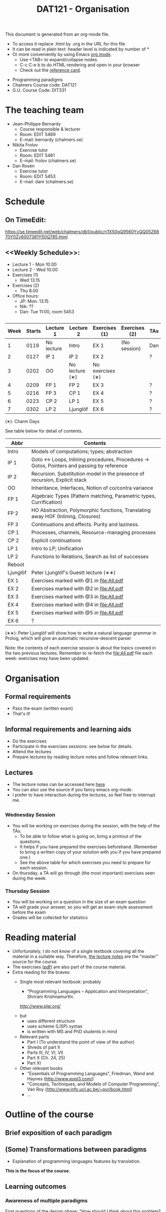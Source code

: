 #+TITLE: DAT121 - Organisation
#+EMAIL: bernardy@chalmers.se
#+HTML_HEAD_EXTRA: <link rel="stylesheet" type="text/css" href="pp.css" />

This document is generated from an org-mode file.
   - To access it replace .html by .org in the URL for this file
   - It can be read in plain text: header level is indicated by number
     of *
   - Or more conveniently by using Emacs [[http://orgmode.org/][org mode]].
     + Use <TAB> to expand/collapse nodes.
     + C-c C-e b to do HTML rendering and open in your browser
     + Check out the [[http://orgmode.org/orgcard.txt][reference card]].

- Programming paradigms
- Chalmers Course code: DAT121
- G.U. Course Code: DIT331
* The teaching team
+ Jean-Philippe Bernardy
  - Course responsible & lecturer
  - Room: EDIT 5469
  - E-mail: bernardy (chalmers.se)
+ Nikita Frolov
  - Exercise tutor
  - Room: EDIT 5461
  - E-mail: frolov (chalmers.se)
+ Dan Rosén
  - Exercise tutor
  - Room: EDIT 5453
  - E-mail: danr (chalmers.se)
* Schedule
** On TimeEdit:
https://se.timeedit.net/web/chalmers/db1/public/ri1X50gQ9560YvQQ05Z6870Y0Zy6007381Y50Q785.html
** <<Weekly Schedule>>:

+ Lecture 1 - Mon 10.00
+ Lecture 2 - Wed 10.00
+ Exercises (1)
   - Wed 13.15
+ Exercises (2)
   - Thu 8.00
+ Office hours:
  - JP: Mon: 13.15
  - Nik: ??
  - Dan: Tue 11:00, room 5453
** <<Timetable>>

| Week | Starts | Lecture 1  | Lecture 2      | Exercises (1)    | Exercises (2) | TAs |
|------+--------+------------+----------------+------------------+---------------+-----|
|    1 |   0119 | No lecture | Intro          | EX 1             | (No session)  | Dan |
|    2 |   0127 | IP 1       | IP 2           | EX 2             |               | ?   |
|    3 |   0202 | OO         | No lecture (∗) | No exercises (∗) |               |     |
|    4 |   0209 | FP 1       | FP 2           | EX 3             |               | ?   |
|    5 |   0216 | FP 3       | CP 1           | EX 4             |               | ?   |
|    6 |   0223 | CP 2       | LP 1           | EX 5             |               | ?   |
|    7 |   0302 | LP 2       | Ljunglöf       | EX 6             |               | ?   |

  (∗): Charm Days

See table below for detail of contents.

| Abbr     | Contents                                                                                 |
|----------+------------------------------------------------------------------------------------------|
| Intro    | Models of computations; types; abstraction                                               |
| IP 1     | Goto ↔ Loops, Inlining procedures, Procedures → Gotos, Pointers and passing by reference |
| IP 2     | Recursion. Substitution model in the presence of recursion, Explicit stack               |
| OO       | Inheritance, Interfaces, Notion of co/contra variance                                    |
| FP 1     | Algebraic Types (Pattern matching, Parametric types, Currification)                      |
| FP 2     | HO Abstraction, Polymorphic functions, Translating away HOF (Inlining, Closures)         |
| FP 3     | Continuations and effects. Purity and laziness.                                          |
| CP 1     | Processes, channels, Resource-managing processes                                         |
| CP 2     | Explicit continuations                                                                   |
| LP 1     | Intro to LP; Unification                                                                 |
| LP 2     | Functions to Relations, Search as list of successes                                      |
| Reboot   |                                                                                          |
| Ljunglöf | Peter Ljunglöf's Guestt lecture (∗∗)                                                     |
| EX 1     | Exercises marked with @1 in file:All.pdf                                                 |
| EX 2     | Exercises marked with @2 in file:All.pdf                                                 |
| EX 3     | Exercises marked with @3 in file:All.pdf                                                 |
| EX 4     | Exercises marked with @4 in file:All.pdf                                                 |
| EX 5     | Exercises marked with @5 in file:All.pdf                                                 |
| EX 6     | ?                                                                                        |

  (∗∗): Peter Ljunglöf will show how to write a natural language
  grammar in Prolog, which will give an automatic recursive-descent
  parser

Note: the contents of each exercise session is about the topics
covered in the two previous lectures. Remember to re-fetch the
file:All.pdf file each week: exercises may have been updated.

* Organisation
** Formal requirements
- Pass the exam (written exam)
- That's it!
** Informal requirements and learning aids
- Do the exercises
- Participate in the exercises sessions: see [[<<Exercises>>][below]] for details.
- Attend the lectures
- Prepare lectures by reading lecture notes and follow relevant links.
** Lectures
- The lecture notes can be accessed here [[http://www.cse.chalmers.se/~bernardy/pp/Lectures.html][here]]
- You can also use the source if you fancy emacs org-mode.
- I prefer to have interaction during the lectures, so feel free to
  interrupt me.
** <<Exercises>>
*** Wednesday Session
- You will be working on exercises during the session, with the help of the TAs.
  + To be able to follow what is going on, bring a printout of the
    questions.
  + It helps if you have prepared the exercises beforehand. (Remember
    to bring a written copy of your solution with you if you have
    prepared one.)
  + See the above table for which exercises you need to prepare for
    each session.
- On thursday, a TA will go through (the most important) exercises
  seen during the week.
*** Thursday Session
- You will be working on a question in the size of an exam question
- TA will grade your answer, so you will get an exam-style assessment
  before the exam
- Grades will be collected for statistics
* Reading material
+ Unfortunately, I do not know of a single textbook covering all the
  material in a suitable way. Therefore, [[file:Lectures.org][the lecture notes]] are the "master"
  source for the course.
+ The exercises [[file:All.pdf][(pdf)]] are also part of the course material.
+ Extra reading for the braves:
   + Single most relevant textbook: probably

     + "Programming Languages -- Application and Interpretation", Shriram Krishnamurthi.

     http://www.plai.org/
   #  http://www.cs.brown.edu/~sk/Publications/Books/ProgLangs/2007-04-26/

     + but
       * uses different structure
       * uses scheme (LISP) syntax
       * is written with MS and PhD students in mind

     + Relevant parts
       * Part I (To understand the point of view of the author)
       * Shreds of part II
       * Parts III, IV, VI, VII
       * Part X (Ch. 24, 25)
       * Part XI

   + Other relevant books
     - "Essentials of Programming Languages", Friedman, Wand and Haynes (http://www.eopl3.com/)
     - "Concepts, Techniques, and Models of Computer Programming", Van Roy (http://www.info.ucl.ac.be/~pvr/book.html)
     - ...

* Outline of the course
** Brief exposition of each paradigm
** (Some) Transformations between paradigms
- Explanation of programming languages features by translation.
*This is the focus of the course.*
** Learning outcomes
*** Awareness of multiple paradigms
First questions of the design phase: "How should I think about this
problem? (Do I know a paradigm suitable to express the solution?)"
*** Recognise "encoded" thoughts:
+ what is the natural paradigm
+ decode them

From this point of view, this course teaches "design patterns"

*** Encode thoughts expressed in a paradigm in another one
*** The exam questions will be similar to exercises
Note in particular that exercises are integral part of the course material.

* Course evaluation

For an overview of the process, see here:
http://www.chalmers.se/insidan/SV/utbildning-och-forskning/grundutbildning/kurs/kursutvardering

** Volunteer course representatives:

| Name                | email (student.chalmers.se) | Affiliation |
|---------------------+-----------------------------+-------------|
| Johan Becker        | johbec                      | Chalmers    |
| Samuel Berger       | bergers                     | Chalmers    |
| Jean-Philippe Green | jgreen                      | Chalmers    |
| Gregor Ulm          | gregor.ulm (gmail)          | GU          |

** Evaluation Meeting 1
All representatives were present and have signalled them to the class.
** Evaluation Meeting 2

Items:
*** Changes in the course since last year (History).
**** new in 2012
- Moved from Master (served as a common ground in programming for
  students with various backgrounds -- the course was given to many
  international students)
- To Bachelor (most students had basic course in FP, OO, ...); the
  focus of the course is now to explain the links between the
  paradigms, and explain new concepts by translation into known (old)
  concepts.
**** new in 2013
- Different style of exercise sessions (less interactive)
- More course material produced
**** new in 2014 (Plans)
- Students will be informed earlier which exercises are relevant.
- The solution for all questions/exercises to be found in the lecture notes
- Publish the complete code for exercise answers
**** TODO new in 2015 (plans)
- Introduce the substitution model in the first lecture; when explaining
abstraction and naming. (DONE)

- Show the final step in the closure-conv + cps style (gotos + stack)
- Move laziness to the next lecture.
- (TODO) Clarify in the schedule which parts of the lecture notes are relevant.
- What is the purpose of each exercise session. This wasn't very clear.
- It should be made clear to everyone that the (wednesdays) exercise
  sessions are about working on exercises with the help of the TA.

*** Study climate (communication, level of workload, tutorials)
*** Problematic course items; can resources be used better?
*** Course-specific questions in questionnaire; other material for final meeting?
